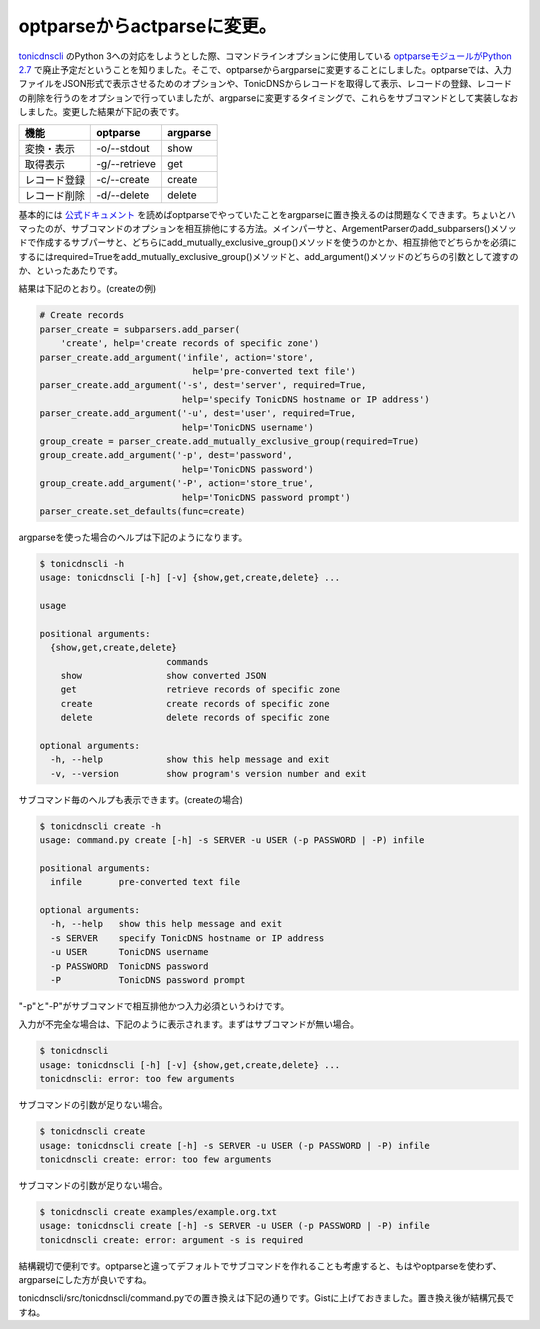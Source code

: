 optparseからactparseに変更。
====================================================

`tonicdnscli <https://github.com/mkouhei/tonicdnscli>`_ のPython 3への対応をしようとした際、コマンドラインオプションに使用している `optparseモジュールがPython 2.7 <http://www.python.jp/doc/release/library/optparse.html?highlight=optparse#optparse>`_ で廃止予定だということを知りました。そこで、optparseからargparseに変更することにしました。optparseでは、入力ファイルをJSON形式で表示させるためのオプションや、TonicDNSからレコードを取得して表示、レコードの登録、レコードの削除を行うのをオプションで行っていましたが、argparseに変更するタイミングで、これらをサブコマンドとして実装しなおしました。変更した結果が下記の表です。

+------------+-------------+--------+
|機能        |optparse     |argparse|
+============+=============+========+
|変換・表示  |-o/--stdout  |show    |
+------------+-------------+--------+
|取得表示    |-g/--retrieve|get     |
+------------+-------------+--------+
|レコード登録|-c/--create  |create  |
+------------+-------------+--------+
|レコード削除|-d/--delete  |delete  |
+------------+-------------+--------+

基本的には `公式ドキュメント <http://www.python.jp/doc/release/library/argparse.html>`_ を読めばoptparseでやっていたことをargparseに置き換えるのは問題なくできます。ちょいとハマったのが、サブコマンドのオプションを相互排他にする方法。メインパーサと、ArgementParserのadd_subparsers()メソッドで作成するサブパーサと、どちらにadd_mutually_exclusive_group()メソッドを使うのかとか、相互排他でどちらかを必須にするにはrequired=Trueをadd_mutually_exclusive_group()メソッドと、add_argument()メソッドのどちらの引数として渡すのか、といったあたりです。

結果は下記のとおり。(createの例)

.. code-block:: python

    # Create records
    parser_create = subparsers.add_parser(
        'create', help='create records of specific zone')
    parser_create.add_argument('infile', action='store',
                                 help='pre-converted text file')
    parser_create.add_argument('-s', dest='server', required=True,
                               help='specify TonicDNS hostname or IP address')
    parser_create.add_argument('-u', dest='user', required=True,
                               help='TonicDNS username')
    group_create = parser_create.add_mutually_exclusive_group(required=True)
    group_create.add_argument('-p', dest='password',
                               help='TonicDNS password')
    group_create.add_argument('-P', action='store_true',
                               help='TonicDNS password prompt')
    parser_create.set_defaults(func=create)


argparseを使った場合のヘルプは下記のようになります。


.. code-block:: none

   $ tonicdnscli -h
   usage: tonicdnscli [-h] [-v] {show,get,create,delete} ...
   
   usage
   
   positional arguments:
     {show,get,create,delete}
                           commands
       show                show converted JSON
       get                 retrieve records of specific zone
       create              create records of specific zone
       delete              delete records of specific zone
   
   optional arguments:
     -h, --help            show this help message and exit
     -v, --version         show program's version number and exit


サブコマンド毎のヘルプも表示できます。(createの場合)


.. code-block:: sh

   $ tonicdnscli create -h
   usage: command.py create [-h] -s SERVER -u USER (-p PASSWORD | -P) infile
   
   positional arguments:
     infile       pre-converted text file
   
   optional arguments:
     -h, --help   show this help message and exit
     -s SERVER    specify TonicDNS hostname or IP address
     -u USER      TonicDNS username
     -p PASSWORD  TonicDNS password
     -P           TonicDNS password prompt


"-p"と"-P"がサブコマンドで相互排他かつ入力必須というわけです。

入力が不完全な場合は、下記のように表示されます。まずはサブコマンドが無い場合。

.. code-block:: sh

   $ tonicdnscli
   usage: tonicdnscli [-h] [-v] {show,get,create,delete} ...
   tonicdnscli: error: too few arguments

サブコマンドの引数が足りない場合。

.. code-block:: sh

   $ tonicdnscli create
   usage: tonicdnscli create [-h] -s SERVER -u USER (-p PASSWORD | -P) infile
   tonicdnscli create: error: too few arguments

サブコマンドの引数が足りない場合。

.. code-block:: sh

   $ tonicdnscli create examples/example.org.txt
   usage: tonicdnscli create [-h] -s SERVER -u USER (-p PASSWORD | -P) infile
   tonicdnscli create: error: argument -s is required

結構親切で便利です。optparseと違ってデフォルトでサブコマンドを作れることも考慮すると、もはやoptparseを使わず、argparseにした方が良いですね。

tonicdnscli/src/tonicdnscli/command.pyでの置き換えは下記の通りです。Gistに上げておきました。置き換え後が結構冗長ですね。

.. raw:: html

   <script src="https://gist.github.com/2448446.js?file=diff%20optparse,%20argparse"></script>

.. author:: default
.. categories:: Dev
.. tags:: python, TonicDNS
.. comments::

